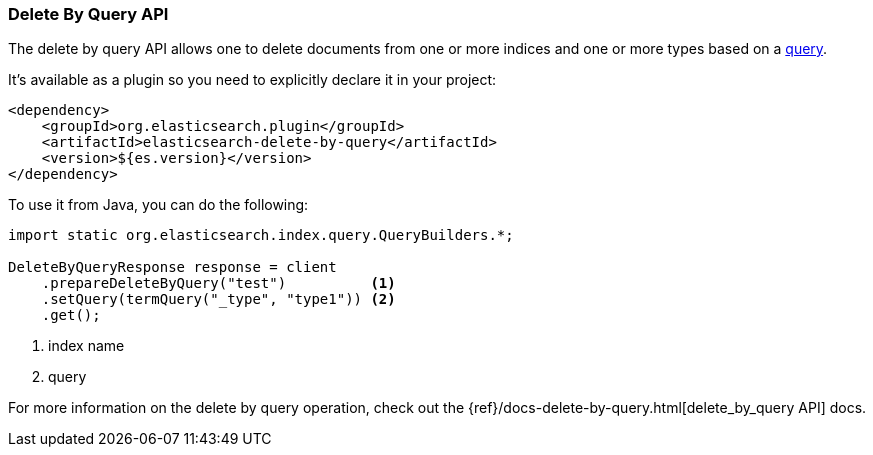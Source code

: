 [[java-docs-delete-by-query]]
=== Delete By Query API

The delete by query API allows one to delete documents from one or more
indices and one or more types based on a <<java-query-dsl,query>>.

It's available as a plugin so you need to explicitly declare it in your project:

[source,xml]
--------------------------------------------------
<dependency>
    <groupId>org.elasticsearch.plugin</groupId>
    <artifactId>elasticsearch-delete-by-query</artifactId>
    <version>${es.version}</version>
</dependency>
--------------------------------------------------

To use it from Java, you can do the following:

[source,java]
--------------------------------------------------
import static org.elasticsearch.index.query.QueryBuilders.*;

DeleteByQueryResponse response = client
    .prepareDeleteByQuery("test")          <1>
    .setQuery(termQuery("_type", "type1")) <2>
    .get();
--------------------------------------------------
<1> index name
<2> query

For more information on the delete by query operation, check out the
{ref}/docs-delete-by-query.html[delete_by_query API]
docs.
